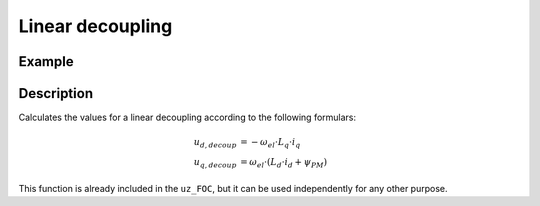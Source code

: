 .. _lineardecoupling:

=================
Linear decoupling
=================


.. doxygenstruct:: uz_lin_decoupling_config
    :members:

.. doxygenfunction:: uz_FOC_linear_decoupling

Example
=======

.. code-block:: c
  :linenos:
  :caption: Example function call for linear decoupling

  #include "uz_linear_decoupling.h"
  int main(void) {
     uz_lin_decoupling_config config_lin_Decoup = {.Ld_Henry = 0.0001f, .Lq_Henry = 0.0002f, .Psi_PM_Vs = 0.008f};
     float omega_el_rad_per_sec = 100.0f;
     struct uz_dq_t i_dq_meas_Ampere = {.d = 1.0f, .q = 2.0f, .zero = 0.0f};
     struct uz_dq_t output = uz_FOC_linear_decoupling(config_lin_Decoup, i_dq_meas_Ampere, omega_el_rad_per_sec);
  }

Description
===========

Calculates the values for a linear decoupling according to the following formulars:

.. math::

    u_{d,decoup} &= -\omega_{el} \cdot L_q \cdot i_q \\
    u_{q,decoup} &= \omega_{el} \cdot (L_d \cdot i_d + \psi_{PM})

This function is already included in the ``uz_FOC``, but it can be used independently for any other purpose.

.. tikz:: linear decoupling
  :align: left

  \usetikzlibrary{shapes,arrows, patterns,calc};
  \node[draw, rectangle, rounded corners=6pt, minimum width=1cm,minimum height = 0.5cm, shift={(-3,0)}](current){uz\_dq\_t};
  \node[draw, rectangle, minimum height=1.8cm] (Multiply1) at ($(current.east)+(10,-0.5)$) {~~~\,\large{x}\,\,~~~};
  \node[draw, rectangle, minimum height=1.8cm] (Multiply2) at ($(Multiply1.south)+(0,-2)$) {~~~\,\large{x}\,\,~~~};
  \begin{scope}[shift={(5,-2.9)}]
  \node[minimum size=0.7cm, draw, circle] (add) at (0,0) {};
  \node at (0,-0.25) {+};
  \node at (-0.2,0) {+};
  \end{scope}
  \node[isosceles triangle, isosceles triangle apex angle=20,draw,minimum size =0.5cm,font=\scriptsize] (Lq) at ($(Multiply1.west)+(-6,-0.5)$) {config.Lq\_Henry};
  \node[isosceles triangle, isosceles triangle apex angle=20,draw,minimum size =0.5cm,font=\scriptsize] (Ld) at ($(Multiply2.west)+(-6,0.5)$) {config.Ld\_Henry};
  \node[draw, rectangle, rounded corners=6pt, minimum width=1cm,minimum height = 0.5cm](omega) at ($(current.south)+(0,-5.5)$){$\omega_{el}$};
  \node[draw, rectangle, minimum width=1cm,minimum height = 0.5cm,font=\scriptsize] at ($(Ld.south)+(0.5,-1.25)$)(psi){config.Psi\_PM\_Vs};
  \draw[-latex](current.east) -- ($(Multiply1.west)+(0,0.5)$);
  \node at ($(current.east)+(0.25,0.25)$){$i_q$};
  \draw[-latex](Lq.east) -- ($(Multiply1.west)+(0,-0.5)$);
  \draw[-latex](add.east) -- ($(Multiply2.west)+(0,0.5)$);
  \draw[-latex](Ld.east) -- (add.west);
  \draw[-latex](current.south) |- (Ld.west);
  \node at ($(current.south)+(0.25,-0.25)$){$i_d$};
  \draw[-latex](psi.east) -| (add.south);
  \draw(omega.east) -- ($(omega.east)+(8.5,0)$);
  \draw[-latex]($(omega.east)+(8.5,0)$) |- ($(Multiply2.west)+(0,-0.5)$);
  \node [circle,fill,inner sep=1pt] at ($(omega.east)+(1,0)$){};
  \draw($(omega.east)+(1,0)$)--($(omega.east)+(1,2.7)$);
  \draw[-, bend angle=45, bend left]($(omega.east)+(1,2.7)$)to node[below,align=center]{}($(omega.east)+(1,3.1)$);
  \draw[-latex]($(omega.east)+(1,3.1)$) |- (Lq.west);
  \node[draw, rectangle, rounded corners=6pt, minimum width=1cm,minimum height = 0.5cm]at($(Multiply1.south)+(3,-0.5)$)(output){uz\_dq\_t};
  \draw[-latex](Multiply1.east) -| (output.north);
  \draw[-latex](Multiply2.east) -| (output.south);
  \node at ($(Multiply1.east)+(0.8,0.25)$){$u_{d,decoup}$};
  \node at ($(Multiply2.east)+(0.8,-0.25)$){$u_{q,decoup}$};